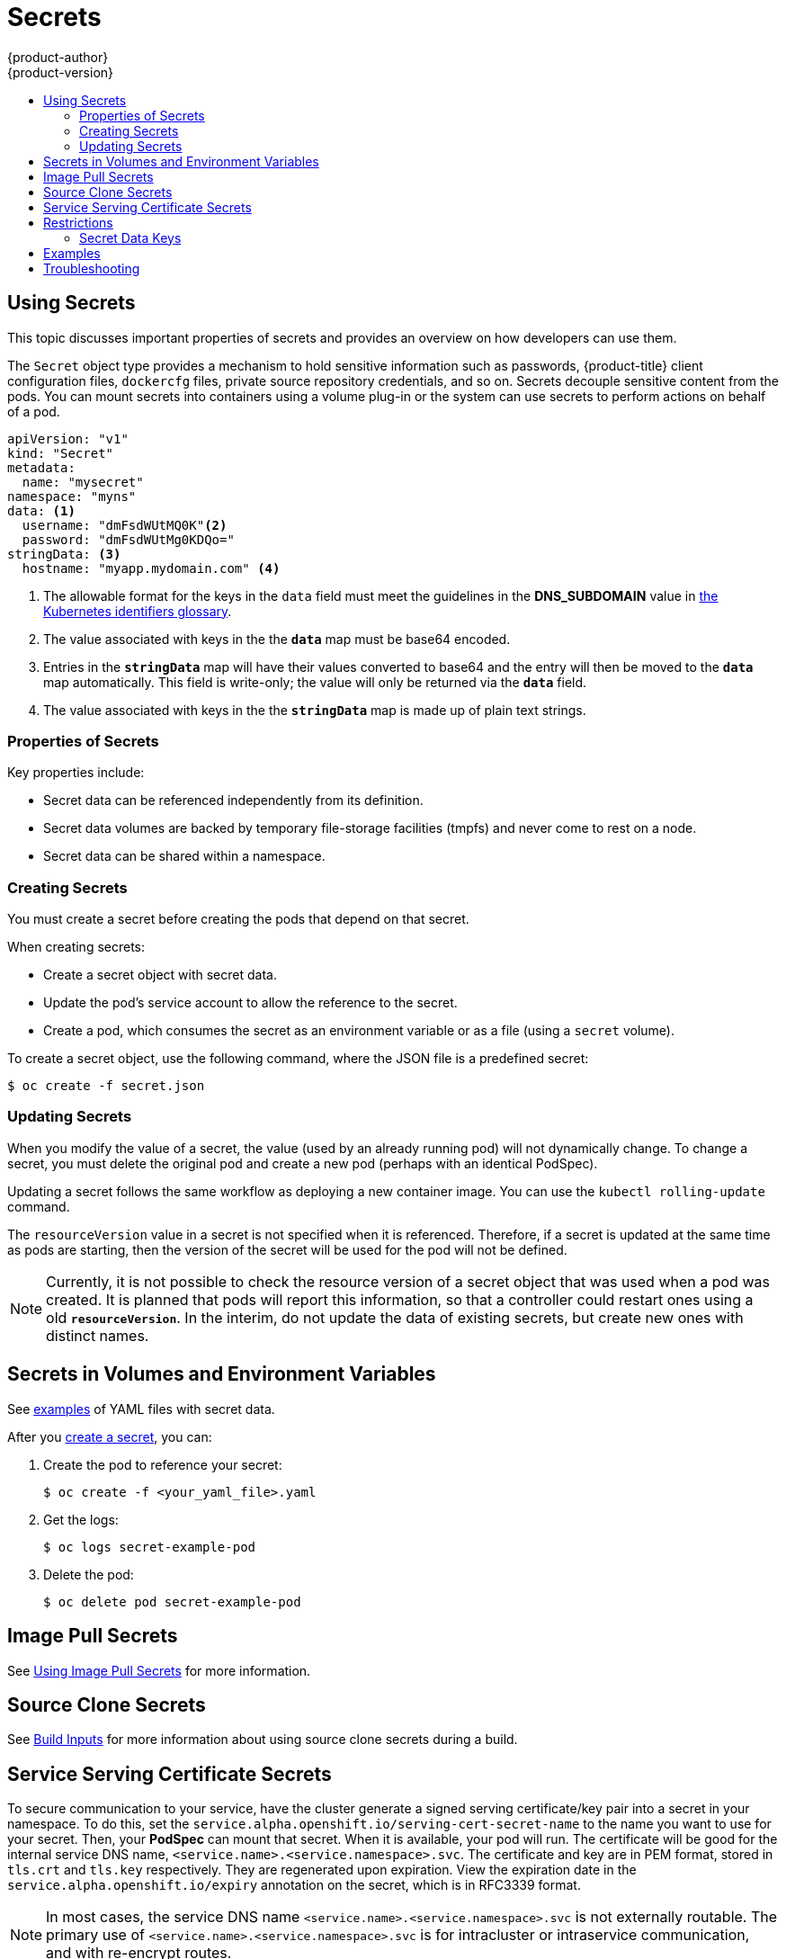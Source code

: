 [[dev-guide-secrets]]
= Secrets
{product-author}
{product-version}
:data-uri:
:icons:
:experimental:
:toc: macro
:toc-title:

toc::[]

[[dev-guide-secrets-using-secrets]]
== Using Secrets

This topic discusses important properties of secrets and provides an overview on
how developers can use them.

The `Secret` object type provides a mechanism to hold sensitive information such
as passwords, {product-title} client configuration files, `dockercfg` files,
private source repository credentials, and so on. Secrets decouple sensitive
content from the pods. You can mount secrets into containers using a volume
plug-in or the system can use secrets to perform actions on behalf of a pod.

====

[source,yaml]
----
apiVersion: "v1"
kind: "Secret"
metadata:
  name: "mysecret"
namespace: "myns"
data: <1>
  username: "dmFsdWUtMQ0K"<2>
  password: "dmFsdWUtMg0KDQo="
stringData: <3>
  hostname: "myapp.mydomain.com" <4>
----
<1> The allowable format for the keys in the `data` field must meet the
guidelines in the *DNS_SUBDOMAIN* value in
link:https://github.com/GoogleCloudPlatform/kubernetes/blob/v1.0.0/docs/design/identifiers.md[the
Kubernetes identifiers glossary].
<2> The value associated with keys in the the `*data*` map must be base64 encoded.
<3> Entries in the `*stringData*` map will have their values converted to base64
and the entry will then be moved to the `*data*` map automatically. This field
is write-only; the value will only be returned via the `*data*` field.
<4> The value associated with keys in the the `*stringData*` map is made up of
plain text strings.
====

[[properties-of-secrets]]
=== Properties of Secrets

Key properties include:

- Secret data can be referenced independently from its definition.
- Secret data volumes are backed by temporary file-storage facilities (tmpfs) and never come to rest on a node.
- Secret data can be shared within a namespace.


[[creating-secrets]]
=== Creating Secrets

You must create a secret before creating the pods that depend on that secret.

When creating secrets:

- Create a secret object with secret data.
- Update the pod's service account to allow the reference to the secret.
- Create a pod, which consumes the secret as an environment variable or as a file
(using a `secret` volume).

To create a secret object, use the following command, where the JSON file is a
predefined secret:

====
----
$ oc create -f secret.json
----
====

[[secrets-and-the-pod-lifecycle]]
=== Updating Secrets

When you modify the value of a secret, the value (used by an already running
pod) will not dynamically change. To change a secret, you must delete the
original pod and create a new pod (perhaps with an identical PodSpec).

Updating a secret follows the same workflow as deploying a new container image.
You can use the `kubectl rolling-update` command.

The `resourceVersion` value in a secret is not specified when it is referenced.
Therefore, if a secret is updated at the same time as pods are starting, then
the version of the secret will be used for the pod will not be defined.

[NOTE]
====
Currently, it is not possible to check the resource version of a secret object
that was used when a pod was created. It is planned that pods will report this
information, so that a controller could restart ones using a old
`*resourceVersion*`. In the interim, do not update the data of existing secrets,
but create new ones with distinct names.
====

[[secrets-in-volumes-and-env-vars]]
== Secrets in Volumes and Environment Variables

See xref:secrets-examples[examples] of YAML files with secret data.

After you xref:creating-secrets[create a secret], you can:

. Create the pod to reference your secret:
+
----
$ oc create -f <your_yaml_file>.yaml
----

. Get the logs:
+
----
$ oc logs secret-example-pod
----

. Delete the pod:
+
----
$ oc delete pod secret-example-pod
----

[[secrets-image-pull-secrets]]
== Image Pull Secrets

See xref:../dev_guide/managing_images.adoc#using-image-pull-secrets[Using Image
Pull Secrets] for more information.

[[secrets-source-clone]]
== Source Clone Secrets

See xref:builds/build_inputs.adoc#source-clone-secrets[Build Inputs] for more
information about using source clone secrets during a build.

[[service-serving-certificate-secrets]]
== Service Serving Certificate Secrets

To secure communication to your service, have the cluster generate a signed
serving certificate/key pair into a secret in your namespace. To do this, set
the `service.alpha.openshift.io/serving-cert-secret-name` to the name you want
to use for your secret. Then, your *PodSpec* can mount that secret. When it is
available, your pod will run. The certificate will be good for the internal
service DNS name, `<service.name>.<service.namespace>.svc`. The certificate
and key are in PEM format, stored in `tls.crt` and `tls.key` respectively.
They are regenerated upon expiration. View the expiration date in the
`service.alpha.openshift.io/expiry` annotation on the secret, which is in
RFC3339 format.

[NOTE]
====
In most cases, the service DNS name
`<service.name>.<service.namespace>.svc` is not externally routable. The
primary use of `<service.name>.<service.namespace>.svc` is for intracluster or
intraservice communication, and with re-encrypt routes.
====

Other pods can trust cluster-created certificates (which are only signed for
internal DNS names), by using the CA bundle in the
*_/var/run/secrets/kubernetes.io/serviceaccount/service-ca.crt_* file that is
automatically mounted in their pod.

[[secrets-restrictions]]
== Restrictions

To use a secret, a pod needs to reference the secret. A secret can be used with
a pod in three ways:
- to populate environment variables for containers.
- as files in a volume mounted on one or more of its containers.
- by kubelet when pulling images for the pod.

Volume type secrets write data into the container as a file using the volume
mechanism. *imagePullSecrets* use service accounts for the automatic injection of
the secret into all pods in a namespaces.

When a template contains a secret definition, the only way for the template to
use the provided secret is to ensure that the secret volume sources are
validated and that the specified object reference actually points to an object
of type `*Secret*`. Therefore, a secret needs to be created before any pods that
depend on it. The most effective way to ensure this is to have it get injected
automatically through the use of a service account.

Secret API objects reside in a namespace. They can only be referenced by pods in
that same namespace.

Individual secrets are limited to 1MB in size. This is to discourage the
creation of large secrets that would exhaust apiserver and kubelet memory.
However, creation of a number of smaller secrets could also exhaust memory.

[[secret-data-keys]]

=== Secret Data Keys
Secret keys must be in a DNS subdomain.

[[secrets-examples]]
== Examples

.YAML of a Pod Populating Files in a Volume with Secret Data
====

[source,yaml]
----
apiVersion: v1
kind: Pod
metadata:
  name: secret-example-pod
spec:
  containers:
    - name: secret-test-container
      image: busybox
      command: [ "/bin/sh", "-c", "cat /etc/secret-volume/*" ]
      volumeMounts:
          # name must match the volume name below
          - name: secret-volume
            mountPath: /etc/secret-volume
            readOnly: true
  volumes:
    - name: secret-volume
      secret:
        secretName: test-secret
  restartPolicy: Never
----
====

.YAML of a Pod Populating Environment Variables with Secret Data
====

[source,yaml]
----
apiVersion: v1
kind: Pod
metadata:
  name: secret-example-pod
spec:
  containers:
    - name: secret-test-container
      image: busybox
      command: [ "/bin/sh", "-c", "export" ]
      env:
        - name: TEST_SECRET_USERNAME_ENV_VAR
          valueFrom:
            secretKeyRef:
              name: test-secret
              key: username
  restartPolicy: Never
----
====

[[secrets-troubleshooting]]
== Troubleshooting

[cols="1,4",options="header"]
.Troubleshooting Guidance for Secrets
|===
|Issue |Resolution
a|A xref:service-serving-certificate-secrets[service certificate generations]
fails with (service's `*service.alpha.openshift.io/serving-cert-generation-error*`
annotation contains):

----
secret/ssl-key references serviceUID 62ad25ca-d703-11e6-9d6f-0e9c0057b608, which does not match 77b6dd80-d716-11e6-9d6f-0e9c0057b60
----
a|The service that generated the ceritiface no longer exists (has different
`*serviceUID*`).  You must force certificates regeneration by removing the
old secret, and clearing following annotations on the service
`*service.alpha.openshift.io/serving-cert-generation-error*`,
`*service.alpha.openshift.io/serving-cert-generation-error-num*`:

----
$ oc delete secret <secret_name>
$ oc annotate service <service_name> service.alpha.openshift.io/serving-cert-generation-error-
$ oc annotate service <service_name> service.alpha.openshift.io/serving-cert-generation-error-num-
----

[NOTE]
====
The command removing annotation has a `*-*` after the annotation name to be removed.
====
|===
